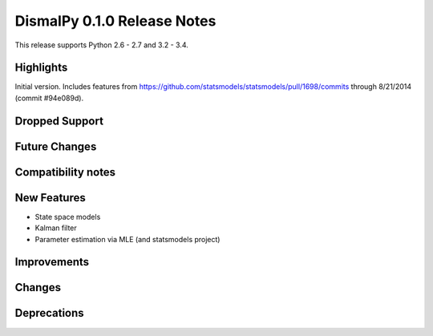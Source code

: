 DismalPy 0.1.0 Release Notes
****************************

This release supports Python 2.6 - 2.7 and 3.2 - 3.4.


Highlights
==========
Initial version. Includes features from
https://github.com/statsmodels/statsmodels/pull/1698/commits
through 8/21/2014 (commit #94e089d).


Dropped Support
===============


Future Changes
==============


Compatibility notes
===================


New Features
============

- State space models
- Kalman filter
- Parameter estimation via MLE (and statsmodels project)

Improvements
============


Changes
=======


Deprecations
============